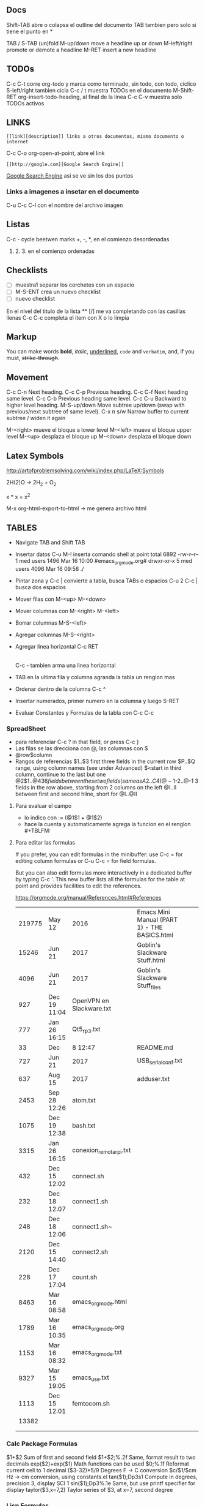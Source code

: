 ** Docs
Shift-TAB abre o colapsa el outline del documento
TAB tambien pero solo si tiene el punto en *

TAB / S-TAB (un)fold
M-up/down move a headline up or down
M-left/right promote or demote a headline
M-RET insert a new headline

** TODOs
C-c C-t corre org-todo y marca como terminado, sin todo, con todo, ciclico
S-left/right tambien cicla
C-c / t muestra TODOs en el documento
M-Shift-RET org-insert-todo-heading, al final de la linea
C-c C-v muestra solo TODOs activos

** LINKS
: [[link][description]] links a otros documentos, mismo documento o internet
C-c C-o org-open-at-point, abre el link
: [[http://google.com][Google Search Engine]]
[[http://google.com][Google Search Engine]]  asi se ve sin los dos puntos

*** Links a imagenes a insetar en el documento
    C-u C-c C-l con el nombre del archivo imagen

** Listas 
    C-c - cycle beetwen marks
    +, -, *, en el comienzo desordenadas
    1. 2. 3. en el comienzo ordenadas

** Checklists
   - [ ] muestra1 separar los corchetes con un espacio
   - [ ] M-S-ENT crea un nuevo checklist
   - [ ] nuevo checklist

   En el nivel del titulo de la lista ** [/] me va completando con las casillas llenas
   C-c C-c completa el item con X o lo limpia

** Markup
   You can make words *bold*, 
   /italic/, 
   _underlined_, 
   =code= and 
   ~verbatim~, 
   and, if you must, +strike-through+.

** Movement
C-c C-n Next heading.
C-c C-p Previous heading.
C-c C-f Next heading same level.
C-c C-b Previous heading same level.
C-c C-u Backward to higher level heading.
M-S-up/down Move subtree up/down (swap with previous/next subtree of same level).
C-x n s/w Narrow buffer to current subtree / widen it again

M-<right> mueve el bloque a lower level
M-<left> mueve el bloque upper level
M-<up> desplaza el bloque up
M-<down> desplaza el bloque down

** Latex Symbols
http://artofproblemsolving.com/wiki/index.php/LaTeX:Symbols

2H(2)O \rightarrow 2H_2 + O_2

x * x = x^2

M-x org-html-export-to-html \rightarrow me genera archivo html

** TABLES
- Navigate TAB and Shift TAB
- Insertar datos C-u M-! inserta comando shell at point
   total 6892
   -rw-r--r--  1  med users    1496  Mar 16 10:00 #emacs_org_mode.org#
   drwxr-xr-x  5  med users    4096  Mar 16 09:56 ./

- Pintar zona y C-c | convierte a tabla, busca TABs o espacios
  C-u 2 C-c | busca dos espacios
- Mover filas con M-<up> M-<down>
- Mover columnas con M-<right> M-<left>
- Borrar columnas M-S-<left>
- Agregar columnas M-S-<right>
- Agregar linea horizontal C-c RET
  |- TAB hace lo mismo
  C-c - tambien arma una linea horizontal
- TAB en la ultima fila y columna agranda la tabla un renglon mas

- Ordenar dentro de la columna C-c ^
- Insertar numerados, primer numero en la columna y luego S-RET

- Evaluar Constantes y Formulas de la tabla con C-c C-c
#+CONSTANTS: bios=string("1.20.25")

*** SpreadSheet
- para referenciar C-c ? in that field, or press C-c }
- Las filas se las drecciona con @, las columnas con $
- @row$column
- Rangos de referencias
  $1..$3        first three fields in the current row
  $P..$Q        range, using column names (see under Advanced)
  $<<<..$>>     start in third column, continue to the last but one
  @2$1..@4$3    6 fields between these two fields (same as A2..C4)
  @-1$-2..@-1   3 fields in the row above, starting from 2 columns on the left
  @I..II        between first and second hline, short for @I..@II

**** Para evaluar el campo
     - lo indico con := (@1$1 + @1$2)
     - hace la cuenta y automaticamente agrega la funcion en el renglon #+TBLFM:

**** Para editar las formulas
     If you prefer, you can edit formulas in the minibuffer: 
     use C-c = for editing column formulas or C-u C-c = for field formulas.

     But you can also edit formulas more interactively in a dedicated buffer 
     by typing C-c '. This new buffer lists all the formulas for the table at 
     point and provides facilities to edit the references.


https://orgmode.org/manual/References.html#References

|--------+--------------+--------------------------+----------------------------------------------+---+---|
| 219775 | May 12       | 2016                     | Emacs Mini Manual (PART 1) - THE BASICS.html |   |   |
|  15246 | Jun 21       | 2017                     | Goblin's Slackware Stuff.html                |   |   |
|   4096 | Jun 21       | 2017                     | Goblin's Slackware Stuff_files               |   |   |
|    927 | Dec 19 11:04 | OpenVPN en Slackware.txt |                                              |   |   |
|    777 | Jan 26 16:15 | Qt5_rp3.txt              |                                              |   |   |
|     33 | Dec          | 8 12:47                  | README.md                                    |   |   |
|    727 | Jun 21       | 2017                     | USB_serial_conf.txt                          |   |   |
|    637 | Aug 15       | 2017                     | adduser.txt                                  |   |   |
|   2453 | Sep 28 12:26 | atom.txt                 |                                              |   |   |
|   1075 | Dec 19 12:38 | bash.txt                 |                                              |   |   |
|   3315 | Jan 26 16:15 | conexion_remota_rpi.txt  |                                              |   |   |
|--------+--------------+--------------------------+----------------------------------------------+---+---|
|    432 | Dec 15 12:02 | connect.sh               |                                              |   |   |
|    232 | Dec 18 12:07 | connect1.sh              |                                              |   |   |
|    248 | Dec 18 12:06 | connect1.sh~             |                                              |   |   |
|   2120 | Dec 15 14:40 | connect2.sh              |                                              |   |   |
|    228 | Dec 17 17:04 | count.sh                 |                                              |   |   |
|   8463 | Mar 16 08:58 | emacs_org_mode.html      |                                              |   |   |
|   1789 | Mar 16 10:35 | emacs_org_mode.org       |                                              |   |   |
|   1153 | Mar 16 08:32 | emacs_org_mode.txt       |                                              |   |   |
|   9327 | Mar 15 19:05 | emacs_use.txt            |                                              |   |   |
|   1113 | Dec 15 12:01 | femtocom.sh              |                                              |   |   |
|  13382 |              |                          |                                              |   |   |
|--------+--------------+--------------------------+----------------------------------------------+---+---|
|        |              |                          |                                              |   |   |
|        |              |                          |                                              |   |   |
#+TBLFM: @22$1=vsum(@18..@21)

*** Calc Package Formulas
$1+$2                Sum of first and second field
$1+$2;%.2f           Same, format result to two decimals
exp($2)+exp($1)      Math functions can be used
$0;%.1f              Reformat current cell to 1 decimal
($3-32)*5/9          Degrees F -> C conversion
$c/$1/$cm            Hz -> cm conversion, using constants.el
tan($1);Dp3s1        Compute in degrees, precision 3, display SCI 1
sin($1);Dp3%.1e      Same, but use printf specifier for display
taylor($3,x=7,2)     Taylor series of $3, at x=7, second degree

*** Lisp Formulas
    SCHEDULED: <2018-04-24 Tue>
- If a formula starts with an apostrophe followed by an opening parenthesis, 
   then it is evaluated as a Lisp form. The evaluation should return either a string or a number.
   '(concat (substring $1 1 2) (substring $1 0 1) (substring $1 2))
- Aplicar una formula a un campo especifico ':=', for example ':=vsum(@II..III)'
** Code Snippets
** TODO Calendar / Scheduling / Agenda
   SCHEDULED: <2018-04-30 Mon>
   - C-c C-s abre el calendario para scheduling (solo en lineas highline)
   - C-c C-d abre el calendario para deadline (solo en lineas highline)
   - C-c ] manda el archivo al modo agenda    
   - C-c a abre el modo agenda (ojo necesita keybinding en .emacs)
     M-x org-agenda
     g cierra agenda
   - S-f activa el modo follow y va recorriendo el documento a partir de la agenda

** Configuracion dentro del documento
*** Cambiar secuencias TODO
    colocar esto arriba en el mismo documento
    C-c C-c ejecuta 
    #+SEQ_TODO: NEXT(n) TODO(t) WAITING(w) SOMEDAY(s) | DONE(d) CANCELLED(c)
    C-c C-t muestra la lista con opcion para insertar


** Display in Emacs
*** Font Faces, etc.
    - Para listar font actual
      M-x describe-fontset
       Fontset: -outline-Courier New-normal-normal-normal-mono-16-*-*-*-c-*-fontset-auto1
       *Courier New*
    - Para Cambiarlo
     M-x menu-set-font
    - Para incorporarlo a .emacs

*** Themes
    - Para listar o cambiar los themes que se pueden utilizar
      M-x load-theme RET TAB


** Exportar a Latex + pdf
   M-x org-export-dispacher 
   l 
   o

*** Opciones dentro del documento org
    - Para forzar nueva linea
      \\
    - Para no permitir que _ se tome como subindice (underscore-to-subscript)
      #+OPTIONS: ^:nil
    - Por default se exporta una table de contenidos
      para que tenga una profundidad de 2 #+OPTIONS: toc:2
      para deshabilitar #+OPTIONS: toc:nil

** Link a Org tutorial
   http://pragmaticemacs.com/emacs/org-mode-basics-v-exporting-your-notes/

   
